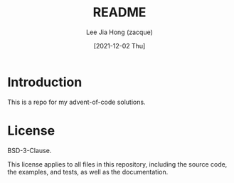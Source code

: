 #+TITLE:  README
#+AUTHOR: Lee Jia Hong (zacque)
#+EMAIL:  technical+orgmode@zacque.tk
#+DATE:   [2021-12-02 Thu]
#+LAST_EDIT:  [2021-12-02 Thu 10:20:09 UTC+08]
#+KEYWORDS:   readme

* Introduction
This is a repo for my advent-of-code solutions.

* License
BSD-3-Clause.

This license applies to all files in this repository, including the source code, the examples, and tests, as well as the documentation.
